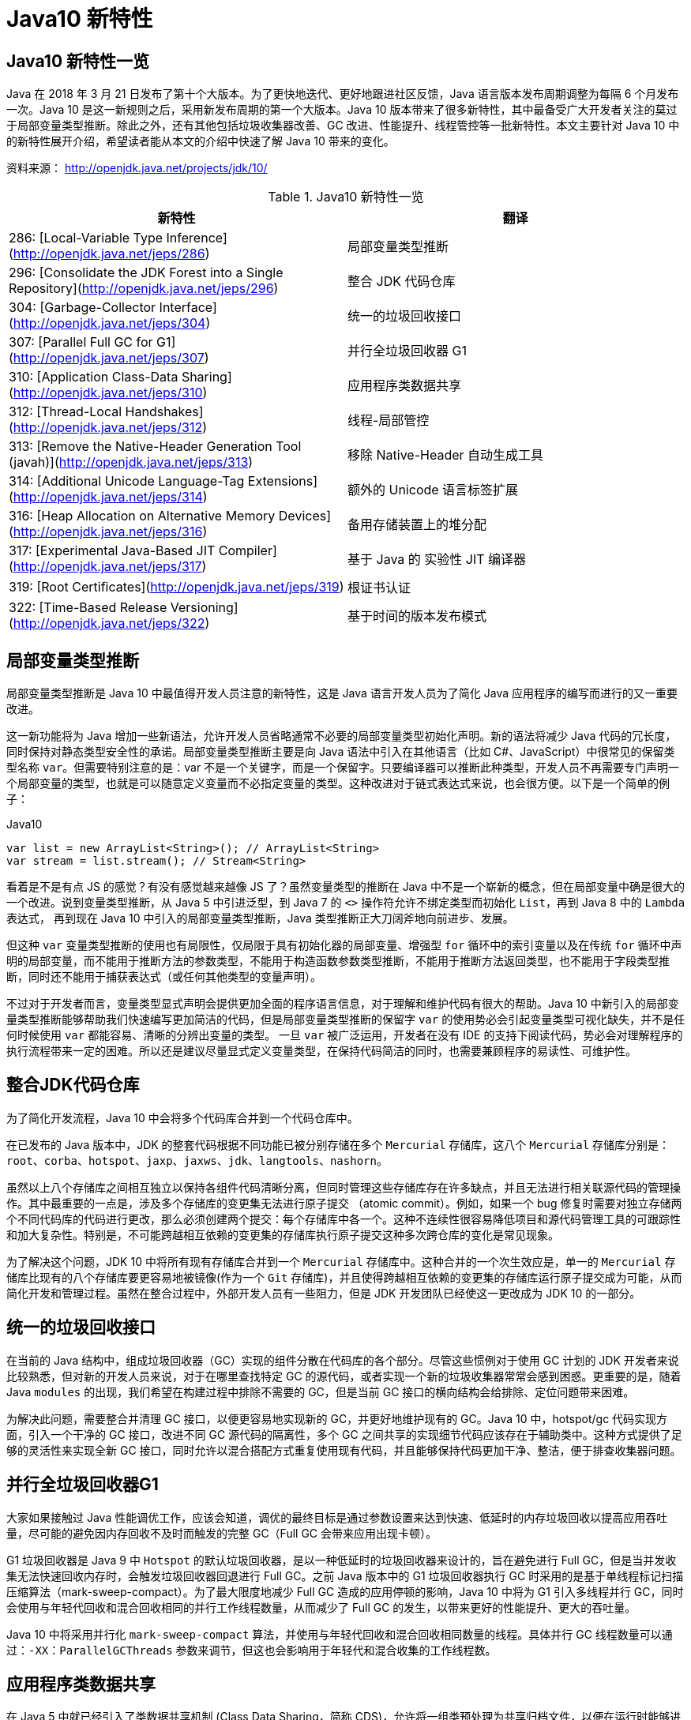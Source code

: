 [[java-10-feature]]
= Java10 新特性

[[java-10-feature-overview]]
== Java10 新特性一览

Java 在 2018 年 3 月 21 日发布了第十个大版本。为了更快地迭代、更好地跟进社区反馈，Java 语言版本发布周期调整为每隔 6 个月发布一次。Java 10 是这一新规则之后，采用新发布周期的第一个大版本。Java 10 版本带来了很多新特性，其中最备受广大开发者关注的莫过于局部变量类型推断。除此之外，还有其他包括垃圾收集器改善、GC 改进、性能提升、线程管控等一批新特性。本文主要针对 Java 10 中的新特性展开介绍，希望读者能从本文的介绍中快速了解 Java 10 带来的变化。


资料来源： http://openjdk.java.net/projects/jdk/10/

[[java-10-feature-overview-tbl]]
.Java10 新特性一览
|===
| 新特性| 翻译

| 286: [Local-Variable Type Inference](http://openjdk.java.net/jeps/286) | 局部变量类型推断

| 296: [Consolidate the JDK Forest into a Single Repository](http://openjdk.java.net/jeps/296) | 整合 JDK 代码仓库

| 304: [Garbage-Collector Interface](http://openjdk.java.net/jeps/304) | 统一的垃圾回收接口

| 307: [Parallel Full GC for G1](http://openjdk.java.net/jeps/307) | 并行全垃圾回收器 G1

| 310: [Application Class-Data Sharing](http://openjdk.java.net/jeps/310) | 应用程序类数据共享

| 312: [Thread-Local Handshakes](http://openjdk.java.net/jeps/312) | 线程-局部管控

| 313: [Remove the Native-Header Generation Tool (javah)](http://openjdk.java.net/jeps/313) | 移除 Native-Header 自动生成工具

| 314: [Additional Unicode Language-Tag Extensions](http://openjdk.java.net/jeps/314) | 额外的 Unicode 语言标签扩展

| 316: [Heap Allocation on Alternative Memory Devices](http://openjdk.java.net/jeps/316) | 备用存储装置上的堆分配

| 317: [Experimental Java-Based JIT Compiler](http://openjdk.java.net/jeps/317) | 基于 Java 的 实验性 JIT 编译器

| 319: [Root Certificates](http://openjdk.java.net/jeps/319) | 根证书认证

| 322: [Time-Based Release Versioning](http://openjdk.java.net/jeps/322) | 基于时间的版本发布模式 |
|===

[[java-10-feature-variable]]
== 局部变量类型推断

局部变量类型推断是 Java 10 中最值得开发人员注意的新特性，这是 Java 语言开发人员为了简化 Java 应用程序的编写而进行的又一重要改进。

这一新功能将为 Java 增加一些新语法，允许开发人员省略通常不必要的局部变量类型初始化声明。新的语法将减少 Java 代码的冗长度，同时保持对静态类型安全性的承诺。局部变量类型推断主要是向 Java 语法中引入在其他语言（比如 C#、JavaScript）中很常见的保留类型名称 `var`。但需要特别注意的是：var 不是一个关键字，而是一个保留字。只要编译器可以推断此种类型，开发人员不再需要专门声明一个局部变量的类型，也就是可以随意定义变量而不必指定变量的类型。这种改进对于链式表达式来说，也会很方便。以下是一个简单的例子：

[source,java,indent=0,subs="verbatim,quotes",role="primary"]
.Java10
----
 var list = new ArrayList<String>(); // ArrayList<String>
 var stream = list.stream(); // Stream<String>
----

看着是不是有点 JS 的感觉？有没有感觉越来越像 JS 了？虽然变量类型的推断在 Java 中不是一个崭新的概念，但在局部变量中确是很大的一个改进。说到变量类型推断，从 Java 5 中引进泛型，到 Java 7 的 `<>` 操作符允许不绑定类型而初始化 `List`，再到 Java 8 中的 `Lambda` 表达式，
再到现在 Java 10 中引入的局部变量类型推断，Java 类型推断正大刀阔斧地向前进步、发展。

但这种 `var` 变量类型推断的使用也有局限性，仅局限于具有初始化器的局部变量、增强型 `for` 循环中的索引变量以及在传统 `for` 循环中声明的局部变量，而不能用于推断方法的参数类型，不能用于构造函数参数类型推断，不能用于推断方法返回类型，也不能用于字段类型推断，同时还不能用于捕获表达式（或任何其他类型的变量声明）。

不过对于开发者而言，变量类型显式声明会提供更加全面的程序语言信息，对于理解和维护代码有很大的帮助。Java 10 中新引入的局部变量类型推断能够帮助我们快速编写更加简洁的代码，但是局部变量类型推断的保留字 `var` 的使用势必会引起变量类型可视化缺失，并不是任何时候使用 `var` 都能容易、清晰的分辨出变量的类型。
一旦 `var` 被广泛运用，开发者在没有 IDE 的支持下阅读代码，势必会对理解程序的执行流程带来一定的困难。所以还是建议尽量显式定义变量类型，在保持代码简洁的同时，也需要兼顾程序的易读性、可维护性。

[[java-10-feature-mercurial]]
== 整合JDK代码仓库

为了简化开发流程，Java 10 中会将多个代码库合并到一个代码仓库中。

在已发布的 Java 版本中，JDK 的整套代码根据不同功能已被分别存储在多个 `Mercurial` 存储库，这八个 `Mercurial` 存储库分别是：`root`、`corba`、`hotspot`、`jaxp`、`jaxws`、`jdk`、`langtools`、`nashorn`。

虽然以上八个存储库之间相互独立以保持各组件代码清晰分离，但同时管理这些存储库存在许多缺点，并且无法进行相关联源代码的管理操作。其中最重要的一点是，涉及多个存储库的变更集无法进行原子提交 （atomic commit）。例如，如果一个 bug 修复时需要对独立存储两个不同代码库的代码进行更改，那么必须创建两个提交：每个存储库中各一个。这种不连续性很容易降低项目和源代码管理工具的可跟踪性和加大复杂性。特别是，不可能跨越相互依赖的变更集的存储库执行原子提交这种多次跨仓库的变化是常见现象。

为了解决这个问题，JDK 10 中将所有现有存储库合并到一个 `Mercurial` 存储库中。这种合并的一个次生效应是，单一的 `Mercurial` 存储库比现有的八个存储库要更容易地被镜像(作为一个 `Git` 存储库)，并且使得跨越相互依赖的变更集的存储库运行原子提交成为可能，从而简化开发和管理过程。虽然在整合过程中，外部开发人员有一些阻力，但是 JDK 开发团队已经使这一更改成为 JDK 10 的一部分。

[[java-10-feature-gc-interface]]
== 统一的垃圾回收接口

在当前的 Java 结构中，组成垃圾回收器（GC）实现的组件分散在代码库的各个部分。尽管这些惯例对于使用 GC 计划的 JDK 开发者来说比较熟悉，但对新的开发人员来说，对于在哪里查找特定 GC 的源代码，或者实现一个新的垃圾收集器常常会感到困惑。更重要的是，随着 Java `modules` 的出现，我们希望在构建过程中排除不需要的 GC，但是当前 GC 接口的横向结构会给排除、定位问题带来困难。

为解决此问题，需要整合并清理 GC 接口，以便更容易地实现新的 GC，并更好地维护现有的 GC。Java 10 中，hotspot/gc 代码实现方面，引入一个干净的 GC 接口，改进不同 GC 源代码的隔离性，多个 GC 之间共享的实现细节代码应该存在于辅助类中。这种方式提供了足够的灵活性来实现全新 GC 接口，同时允许以混合搭配方式重复使用现有代码，并且能够保持代码更加干净、整洁，便于排查收集器问题。

[[java-10-feature-gc-g1]]
== 并行全垃圾回收器G1

大家如果接触过 Java 性能调优工作，应该会知道，调优的最终目标是通过参数设置来达到快速、低延时的内存垃圾回收以提高应用吞吐量，尽可能的避免因内存回收不及时而触发的完整 GC（Full GC 会带来应用出现卡顿）。

G1 垃圾回收器是 Java 9 中 `Hotspot` 的默认垃圾回收器，是以一种低延时的垃圾回收器来设计的，旨在避免进行 Full GC，但是当并发收集无法快速回收内存时，会触发垃圾回收器回退进行 Full GC。之前 Java 版本中的 G1 垃圾回收器执行 GC 时采用的是基于单线程标记扫描压缩算法（mark-sweep-compact）。为了最大限度地减少 Full GC 造成的应用停顿的影响，Java 10 中将为 G1 引入多线程并行 GC，同时会使用与年轻代回收和混合回收相同的并行工作线程数量，从而减少了 Full GC 的发生，以带来更好的性能提升、更大的吞吐量。

Java 10 中将采用并行化 `mark-sweep-compact` 算法，并使用与年轻代回收和混合回收相同数量的线程。具体并行 GC 线程数量可以通过：`-XX：ParallelGCThreads` 参数来调节，但这也会影响用于年轻代和混合收集的工作线程数。

[[java-10-feature-share-data]]
== 应用程序类数据共享

在 Java 5 中就已经引入了类数据共享机制 (Class Data Sharing，简称 CDS)，允许将一组类预处理为共享归档文件，以便在运行时能够进行内存映射以减少 Java 程序的启动时间，当多个 Java 虚拟机（JVM）共享相同的归档文件时，还可以减少动态内存的占用量，同时减少多个虚拟机在同一个物理或虚拟的机器上运行时的资源占用。简单来说，Java 安装程序会把 rt.jar 中的核心类提前转化成内部表示，转储到一个共享存档（shared archive）中。多个 Java 进程（或者说 JVM 实例）可以共享这部分数据。为改善启动和占用空间，Java 10 在现有的 CDS 功能基础上再次拓展，以允许应用类放置在共享存档中。

CDS 特性在原来的 `bootstrap` 类基础之上，扩展加入了应用类的 CDS (Application Class-Data Sharing) 支持。

其原理为：在启动时记录加载类的过程，写入到文本文件中，再次启动时直接读取此启动文本并加载。设想如果应用环境没有大的变化，启动速度就会得到提升。

可以想像为类似于操作系统的休眠过程，合上电脑时把当前应用环境写入磁盘，再次使用时就可以快速恢复环境。

对大型企业应用程序的内存使用情况的分析表明，此类应用程序通常会将数以万计的类加载到应用程序类加载器中，如果能够将 AppCDS 应用于这些应用，将为每个 JVM 进程节省数十乃至数百兆字节的内存。另外对于云平台上的微服务分析表明，许多服务器在启动时会加载数千个应用程序类，AppCDS 可以让这些服务快速启动并改善整个系统响应时间。

[[java-10-feature-thread]]
== 线程-局部管控

在已有的 Java 版本中，JVM 线程只能全部启用或者停止，没法做到对单独某个线程的操作。为了能够对单独的某个线程进行操作，Java 10 中线程管控引入 JVM 安全点的概念，将允许在不运行全局 JVM 安全点的情况下实现线程回调，由线程本身或者 JVM 线程来执行，同时保持线程处于阻塞状态，这种方式使得停止单个线程变成可能，而不是只能启用或停止所有线程。通过这种方式显著地提高了现有 JVM 功能的性能开销，并且改变了到达 JVM 全局安全点的现有时间语义。

增加的参数为：`-XX:ThreadLocalHandshakes` (默认为开启)，将允许用户在支持的平台上选择安全点。

[[java-10-feature-native-header]]
== 移除Native-Header自动生成工具

自 Java 9 以来便开始了一些对 JDK 的调整，用户每次调用 `javah` 工具时会被警告该工具在未来的版本中将会执行的删除操作。当编译 JNI 代码时，已不再需要单独的 `Native-Header` 工具来生成头文件，因为这可以通过 Java 8（JDK-7150368）中添加的 `javac` 来完成。在未来的某一时刻，JNI 将会被 Panama 项目的结果取代，但是何时发生还没有具体时间表。

[[java-10-feature-unicode]]
== 额外的 Unicode 语言标签扩展

自 Java 7 开始支持 BCP 47 语言标记以来， JDK 中便增加了与日历和数字相关的 `Unicode` 区域设置扩展，在 Java 9 中，新增支持 ca 和 nu 两种语言标签扩展。而在 Java 10 中将继续增加 Unicode 语言标签扩展，具体为：增强 `java.util.Locale` 类及其相关的 API，以更方便的获得所需要的语言地域环境信息。同时在这次升级中还带来了如下扩展支持：

[[java-10-feature-unicode-tbl]]
.Unicode 扩展表
|===
| **编码**| **注释**

| cu       | 货币类型

| fw       | 一周的第一天

| rg       | 区域覆盖

| tz       | 时区
|===

[source,java,indent=0,subs="verbatim,quotes",role="primary"]
.Java10
----
java.time.format.DateTimeFormatter::localizedBy
----

通过这个方法，可以采用某种数字样式，区域定义或者时区来获得时间信息所需的语言地域本地环境信息。

[[java-10-feature-distribution-heap]]
== 备用存储装置上的堆分配

硬件技术在持续进化，现在可以使用与传统 DRAM 具有相同接口和类似性能特点的非易失性 RAM。Java 10 中将使得 JVM 能够使用适用于不同类型的存储机制的堆，在可选内存设备上进行堆内存分配。

一些操作系统中已经通过文件系统提供了使用非 DRAM 内存的方法。例如：NTFS DAX 模式和 ext4 DAX。这些文件系统中的内存映射文件可绕过页面缓存并提供虚拟内存与设备物理内存的相互映射。
与 DRAM 相比，NV-DIMM 可能具有更高的访问延迟，低优先级进程可以为堆使用 NV-DIMM 内存，允许高优先级进程使用更多 DRAM。

要在这样的备用设备上进行堆分配，可以使用堆分配参数 `-XX：AllocateHeapAt = <path>`，这个参数将指向文件系统的文件并使用内存映射来达到在备用存储设备上进行堆分配的预期结果。

[[java-10-feature-jit]]
== 基于Java的实验性JIT编译器

Java 10 中开启了基于 Java 的 JIT 编译器 `Graal`，并将其用作 Linux/x64 平台上的实验性 JIT 编译器开始进行测试和调试工作，另外 Graal 将使用 Java 9 中引入的 JVM 编译器接口（JVMCI）。

`Graal` 是一个以 Java 为主要编程语言、面向 Java bytecode 的编译器。与用 C++ 实现的 C1 及 C2 相比，它的模块化更加明显，也更加容易维护。`Graal` 既可以作为动态编译器，在运行时编译热点方法;亦可以作为静态编译器，实现 AOT 编译。在 Java 10 中，Graal 作为试验性 JIT 编译器一同发布（JEP 317）。将 `Graal` 编译器研究项目引入到 Java 中，或许能够为 JVM 性能与当前 C++ 所写版本匹敌（或有幸超越）提供基础。

Java 10 中默认情况下 HotSpot 仍使用的是 C2 编译器，要启用 Graal 作为 JIT 编译器，请在 Java 命令行上使用以下参数：

[source,java,indent=0,subs="verbatim,quotes",role="primary"]
.Java10
----
-XX：+ UnlockExperimentalVMOptions -XX：+ UseJVMCICompiler
----

[[java-10-feature-certificate]]
== 根证书认证

自 Java 9 起在 `keytool` 中加入参数 `-cacerts`，可以查看当前 JDK 管理的根证书。而 Java 9 中 cacerts 目录为空，这样就会给开发者带来很多不便。从 Java 10 开始，将会在 JDK 中提供一套默认的 CA 根证书。

作为 JDK 一部分的 `cacerts` 密钥库旨在包含一组能够用于在各种安全协议的证书链中建立信任的根证书。但是，JDK 源代码中的 cacerts 密钥库至目前为止一直是空的。因此，在 JDK 构建中，默认情况下，关键安全组件（如 TLS）是不起作用的。要解决此问题，用户必须使用一组根证书配置和 `cacerts` 密钥库下的 CA 根证书。

[[java-10-feature-release]]
== 基于时间的版本发布模式

虽然 http://openjdk.java.net/jeps/223[JEP 223] 中引入的版本字符串方案较以往有了显著的改进。但是，该方案并不适合以后严格按照六个月的节奏来发布 Java 新版本的这种情况。

按照 JEP 223 的语义中，每个基于 JDK 构建或使用组件的开发者（包括 JDK 的发布者）都必须提前敲定版本号，然后切换过去。开发人员则必须在代码中修改检查版本号的相关代码，这对所有参与者来说都很尴尬和混乱。

Java 10 中将重新编写之前 JDK 版本中引入的版本号方案，将使用基于时间模型定义的版本号格式来定义新版本。保留与 JEP 223 版本字符串方案的兼容性，同时也允许除当前模型以外的基于时间的发布模型。使开发人员或终端用户能够轻松找出版本的发布时间，以便开发人员能够判断是否将其升级到具有最新安全修补程序或可能的附加功能的新版本。

Oracle Java 平台组的首席架构师 Mark Reinhold 在博客上介绍了有关 Java 未来版本的一些想法（你能接受 Java 9 的下一个版本是 Java 18.3 吗？）。他提到，Java 计划按照时间来发布，每半年一个版本，而不是像之前那样按照重要特性来确定大版本，如果某个大的特性因故延期，这个版本可能一拖再拖。

当时，Mark 也提出来一种基于时间命名版本号的机制，比如下一个将于 2018 年 3 月发布的版本，就是 18.3，再下一个版本是 18.9，以后版本依此类推。

不过经过讨论，考虑和之前版本号的兼容等问题，最终选择的命名机制是：

`$FEATURE.$INTERIM.$UPDATE.$PATCH`

`$FEATURE`，每次版本发布加 1，不考虑具体的版本内容。2018 年 3 月的版本是 JDK 10，9 月的版本是 JDK 11，依此类推。

`$INTERIM`，中间版本号，在大版本中间发布的，包含问题修复和增强的版本，不会引入非兼容性修改。